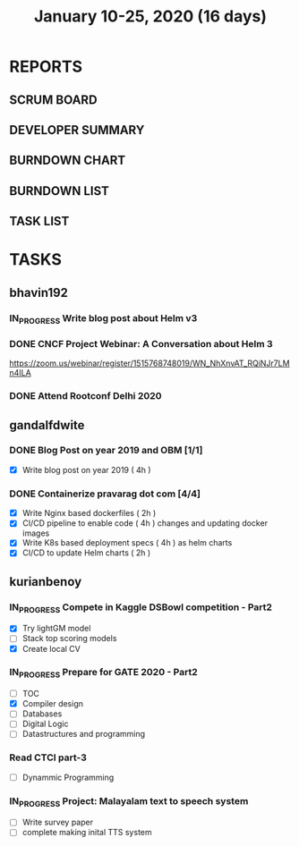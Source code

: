 #+TITLE: January 10-25, 2020 (16 days)
#+PROPERTY: Effort_ALL 0 0:05 0:10 0:30 1:00 2:00 3:00 4:00
#+COLUMNS: %35ITEM %TASKID %OWNER %3PRIORITY %TODO %5ESTIMATED{+} %3ACTUAL{+}
* REPORTS
** SCRUM BOARD
#+BEGIN: block-update-board
#+END:
** DEVELOPER SUMMARY
#+BEGIN: block-update-summary
#+END:
** BURNDOWN CHART
#+BEGIN: block-update-graph
#+END:
** BURNDOWN LIST
#+PLOT: title:"Burndown" ind:1 deps:(3 4) set:"term dumb" set:"xtics scale 0.5" set:"ytics scale 0.5" file:"burndown.plt" set:"xrange [0:17]"
#+BEGIN: block-update-burndown
#+END:
** TASK LIST
#+BEGIN: columnview :hlines 2 :maxlevel 5 :id "TASKS"
#+END:
* TASKS
  :PROPERTIES:
  :ID:       TASKS
  :SPRINTLENGTH: 16
  :SPRINTSTART: <2020-01-10 Fri>
  :wpd-bhavin192: 1
  :wpd-gandalfdwite: 1
  :wpd-kurianbenoy: 4
  :END:
** bhavin192
*** IN_PROGRESS Write blog post about Helm v3
    :PROPERTIES:
    :ESTIMATED: 8
    :ACTUAL:
    :OWNER:    bhavin192
    :ID:       WRITE.1577718004
    :TASKID:   WRITE.1577718004
    :END:
    :LOGBOOK:
    CLOCK: [2020-01-15 Wed 20:15]--[2020-01-15 Wed 21:00] =>  0:45
    :END:
*** DONE CNCF Project Webinar: A Conversation about Helm 3
    CLOSED: [2020-01-15 Wed 00:33]
    :PROPERTIES:
    :ESTIMATED: 1
    :ACTUAL:
    :OWNER:    bhavin192
    :ID:       EVENT.1578852275
    :TASKID:   EVENT.1578852275
    :END:
    :LOGBOOK:
    CLOCK: [2020-01-14 Tue 23:29]--[2020-01-15 Wed 00:33] =>  1:04
    :END:
    [[https://zoom.us/webinar/register/1515768748019/WN_NhXnvAT_RQiNJr7LMn4ILA]]
*** DONE Attend Rootconf Delhi 2020
    CLOSED: [2020-01-18 Sat 17:30]
    :PROPERTIES:
    :ESTIMATED: 7
    :ACTUAL:
    :OWNER:    bhavin192
    :ID:       EVENT.1578852044
    :TASKID:   EVENT.1578852044
    :END:
    :LOGBOOK:
    CLOCK: [2020-01-18 Sat 09:30]--[2020-01-18 Sat 17:30] =>  8:00
    :END:

** gandalfdwite
*** DONE Blog Post on year 2019 and OBM [1/1]
    CLOSED: [2020-01-25 Sat 20:43]
   :PROPERTIES:
   :ESTIMATED: 4
   :ACTUAL:   4.17
   :OWNER: gandalfdwite
   :ID: WRITE.1578812481
   :TASKID: WRITE.1578812481
   :END:
   :LOGBOOK:
   CLOCK: [2020-01-25 Sat 19:52]--[2020-01-25 Sat 20:42] =>  0:50
   CLOCK: [2020-01-24 Fri 21:05]--[2020-01-24 Fri 22:35] =>  1:30
   CLOCK: [2020-01-23 Thu 17:25]--[2020-01-23 Thu 18:25] =>  1:00
   :END:
   - [X] Write blog post on year 2019    ( 4h )
*** DONE Containerize pravarag dot com [4/4]
    CLOSED: [2020-01-23 Thu 07:50]
    :PROPERTIES:
    :ESTIMATED: 12
    :ACTUAL:   13.83
    :OWNER: gandalfdwite
    :ID: DEV.1578812553
    :TASKID: DEV.1578812553
    :END:
    :LOGBOOK:
    CLOCK: [2020-01-22 Wed 23:05]--[2020-01-22 Wed 23:35] =>  0:30
    CLOCK: [2020-01-21 Tue 17:30]--[2020-01-21 Tue 18:35] =>  1:05
    CLOCK: [2020-01-20 Mon 22:40]--[2020-01-20 Mon 23:35] =>  0:55
    CLOCK: [2020-01-19 Sun 10:40]--[2020-01-19 Sun 12:45] =>  2:05
    CLOCK: [2020-01-18 Sat 14:50]--[2020-01-18 Sat 16:35] =>  1:45
    CLOCK: [2020-01-17 Fri 20:40]--[2020-01-17 Fri 21:35] =>  0:55
    CLOCK: [2020-01-16 Thu 19:15]--[2020-01-16 Thu 20:15] =>  1:00
    CLOCK: [2020-01-15 Wed 22:30]--[2020-01-15 Wed 23:30] =>  1:00
    CLOCK: [2020-01-13 Mon 20:20]--[2020-01-13 Mon 21:35] =>  1:15
    CLOCK: [2020-01-12 Sun 11:00]--[2020-01-12 Sun 11:55] =>  0:55
    CLOCK: [2020-01-11 Sat 13:15]--[2020-01-11 Sat 14:35] =>  1:20
    CLOCK: [2020-01-10 Fri 21:05]--[2020-01-10 Fri 22:10] =>  1:05

    :END:
    - [X] Write Nginx based dockerfiles     ( 2h )
    - [X] CI/CD pipeline to enable code     ( 4h )
          changes and updating docker
          images
    - [X] Write K8s based deployment specs  ( 4h )
          as helm charts
    - [X] CI/CD to update Helm charts       ( 2h )

** kurianbenoy
*** IN_PROGRESS Compete in Kaggle DSBowl competition - Part2
   :PROPERTIES:
   :ESTIMATED: 15
   :ACTUAL: 18
   :OWNER: kurianbenoy
   :ID: DEV.1578594699
   :TASKID: DEV.1578594699
   :END:
   :LOGBOOK:
   CLOCK: [2020-01-19 Sun 23:38]--[2020-01-19 Sun 23:50] =>  0:12
   CLOCK: [2020-01-19 Sun 10:02]--[2020-01-19 Sun 11:42] =>  1:40
   CLOCK: [2020-01-19 Sun 08:08]--[2020-01-19 Sun 09:40] =>  1:32
   CLOCK: [2020-01-18 Sat 20:05]--[2020-01-18 Sat 23:59] =>  3:54
   CLOCK: [2020-01-16 Thu 11:20]--[2020-01-16 Thu 11:56] =>  0:36
   CLOCK: [2020-01-15 Wed 12:39]--[2020-01-15 Wed 13:48] =>  1:09
   CLOCK: [2020-01-14 Tue 19:30]--[2020-01-14 Tue 22:13] =>  2:47
   CLOCK: [2020-01-13 Mon 15:33]--[2020-01-13 Mon 16:15] =>  0:42
   CLOCK: [2020-01-13 Mon 15:01]--[2020-01-13 Mon 15:30] =>  0:29
   CLOCK: [2020-01-13 Mon 05:44]--[2020-01-13 Mon 06:05] =>  0:21
   CLOCK: [2020-01-12 Sun 08:21]--[2020-01-12 Sun 08:57] =>  0:36
   CLOCK: [2020-01-11 Sat 21:32]--[2020-01-11 Sat 23:59] =>  2:27
   CLOCK: [2020-01-10 Fri 12:24]--[2020-01-10 Fri 13:30] =>  1:06
   CLOCK: [2020-01-10 Fri 11:19]--[2020-01-10 Fri 12:00] =>  0:41
   :END:
   - [X] Try lightGM model
   - [ ] Stack top scoring models
   - [X] Create local CV
*** IN_PROGRESS Prepare for GATE 2020 - Part2
   :PROPERTIES:
   :ESTIMATED: 26
   :ACTUAL:
   :OWNER: kurianbenoy
   :ID: READ.1578594810
   :TASKID: READ.1578594810
   :ORDERED:  t
   :END:
   :LOGBOOK:
   CLOCK: [2020-01-20 Mon 05:10]--[2020-01-20 Mon 07:10] =>  2:00
   CLOCK: [2020-01-19 Sun 22:58]--[2020-01-19 Sun 23:31] =>  0:33
   CLOCK: [2020-01-19 Sun 20:26]--[2020-01-19 Sun 22:20] =>  1:56
   CLOCK: [2020-01-18 Sat 16:36]--[2020-01-18 Sat 17:37] =>  1:01
   CLOCK: [2020-01-18 Sat 14:30]--[2020-01-18 Sat 16:07] =>  1:37
   CLOCK: [2020-01-17 Fri 04:53]--[2020-01-17 Fri 06:03] =>  1:10
   CLOCK: [2020-01-16 Thu 21:18]--[2020-01-16 Thu 23:18] =>  2:00
   CLOCK: [2020-01-16 Thu 06:50]--[2020-01-16 Thu 07:36] =>  0:46
   CLOCK: [2020-01-16 Thu 05:07]--[2020-01-16 Thu 06:25] =>  1:18
   CLOCK: [2020-01-14 Tue 17:32]--[2020-01-14 Tue 18:00] =>  0:28
   CLOCK: [2020-01-14 Tue 17:28]--[2020-01-14 Tue 17:32] =>  0:04
   CLOCK: [2020-01-14 Tue 15:56]--[2020-01-14 Tue 16:24] =>  0:28
   CLOCK: [2020-01-14 Tue 15:46]--[2020-01-14 Tue 15:56] =>  0:10
   CLOCK: [2020-01-14 Tue 05:44]--[2020-01-14 Tue 07:19] =>  1:35
   CLOCK: [2020-01-13 Mon 23:01]--[2020-01-14 Tue 00:50] =>  1:49
   CLOCK: [2020-01-13 Mon 21:52]--[2020-01-13 Mon 22:05] =>  0:13
   CLOCK: [2020-01-13 Mon 08:08]--[2020-01-13 Mon 08:22] =>  0:14
   CLOCK: [2020-01-13 Mon 07:08]--[2020-01-12 Mon 07:15] =>  0:07
   CLOCK: [2020-01-13 Mon 06:28]--[2020-01-13 Mon 07:02] =>  0:34
   CLOCK: [2020-01-12 Sun 23:22]--[2020-01-13 Mon 00:16] =>  0:54
   CLOCK: [2020-01-12 Sun 22:42]--[2020-01-12 Sun 23:00] =>  0:18
   CLOCK: [2020-01-12 Sun 21:09]--[2020-01-12 Sun 21:16] =>  0:07
   CLOCK: [2020-01-12 Sun 20:35]--[2020-01-12 Sun 21:05] =>  0:30
   CLOCK: [2020-01-12 Sun 19:08]--[2020-01-12 Sun 20:31] =>  1:23
   CLOCK: [2020-01-12 Sun 10:17]--[2020-01-12 Sun 10:57] =>  0:40
   CLOCK: [2020-01-12 Sun 08:57]--[2020-01-12 Sun 09:37] =>  0:40
   CLOCK: [2020-01-11 Sat 19:43]--[2020-01-11 Sat 20:47] =>  1:04
   CLOCK: [2020-01-11 Sat 18:10]--[2020-01-11 Sat 19:31] =>  1:21
   CLOCK: [2020-01-10 Fri 10:44]--[2020-01-10 Fri 11:13] =>  0:29
   CLOCK: [2020-01-10 Fri 10:06]--[2020-01-10 Fri 10:20] =>  0:14
   CLOCK: [2020-01-10 Fri 09:21]--[2020-01-10 Fri 10:00] =>  0:39
   CLOCK: [2020-01-10 Fri 08:49]--[2020-01-10 Fri 09:21] =>  0:32
   :END:
    - [ ] TOC
    - [X] Compiler design
    - [ ] Databases
    - [ ] Digital Logic
    - [ ] Datastructures and programming
*** Read CTCI part-3
    :PROPERTIES:
    :ESTIMATED: 5
    :ACTUAL:
    :OWNER: kurianbenoy
    :ID: READ.1578594906
    :TASKID: READ.1578594906
    :END:
    - [ ] Dynammic Programming
*** IN_PROGRESS Project: Malayalam text to speech system
   :PROPERTIES:
    :ESTIMATED: 18
    :ACTUAL:
    :OWNER: kurianbenoy
    :ID: DEV.1578595021
    :TASKID: DEV.1578595021
    :END:
   :LOGBOOK:
   CLOCK: [2020-01-20 Mon 09:00]--[2020-01-20 Mon 09:33] =>  0:33
   CLOCK: [2020-01-18 Sat 04:41]--[2020-01-18 Sat 07:02] =>  2:21
   CLOCK: [2020-01-17 Fri 10:01]--[2020-01-17 Fri 15:32] =>  5:31
   CLOCK: [2020-01-16 Thu 11:56]--[2020-01-16 Thu 12:30] =>  0:34
   CLOCK: [2020-01-16 Thu 10:06]--[2020-01-16 Thu 11:20] =>  1:14
   CLOCK: [2020-01-15 Wed 22:49]--[2020-01-15 Wed 15:30] =>  0:11
   CLOCK: [2020-01-15 Wed 15:46]--[2020-01-15 Wed 15:56] =>  0:10
   CLOCK: [2020-01-15 Wed 15:11]--[2020-01-15 Wed 15:14] =>  0:03
   CLOCK: [2020-01-15 Wed 14:05]--[2020-01-15 Wed 15:05] =>  1:00 
   CLOCK: [2020-01-13 Mon 13:42]--[2020-01-13 Mon 13:56] =>  0:14
   CLOCK: [2020-01-11 Sat 15:06]--[2020-01-11 Sat 16:30] =>  1:24
   CLOCK: [2020-01-10 Fri 15:41]--[2020-01-10 Fri 23:24] =>  7:43
   :END:
   - [ ] Write survey paper
   - [ ] complete making inital TTS system

